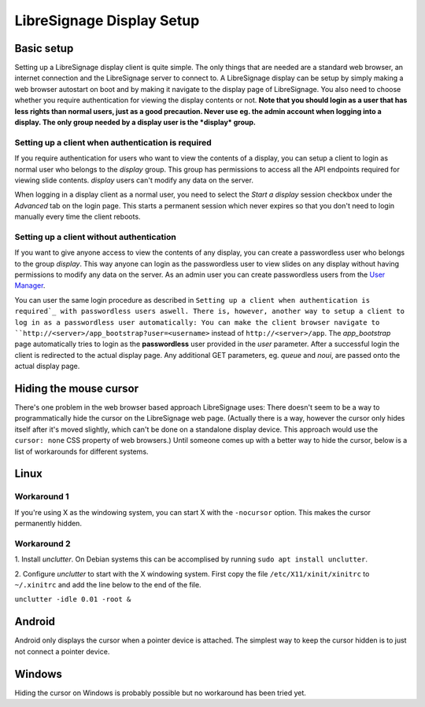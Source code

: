 ##########################
LibreSignage Display Setup
##########################


Basic setup
-----------

Setting up a LibreSignage display client is quite simple. The only
things that are needed are a standard web browser, an internet
connection and the LibreSignage server to connect to. A LibreSignage
display can be setup by simply making a web browser autostart on boot
and by making it navigate to the display page of LibreSignage. You
also need to choose whether you require authentication for viewing
the display contents or not. **Note that you should login as a user
that has less rights than normal users, just as a good precaution.
Never use eg. the admin account when logging into a display. The only
group needed by a display user is the *display* group.**

Setting up a client when authentication is required
+++++++++++++++++++++++++++++++++++++++++++++++++++

If you require authentication for users who want to view the contents
of a display, you can setup a client to login as normal user who belongs to
the *display* group. This group has permissions to access all the API endpoints
required for viewing slide contents. *display* users can't modify any data
on the server.

When logging in a display client as a normal user, you need to select the
*Start a display* session checkbox under the *Advanced* tab on the login page.
This starts a permanent session which never expires so that you don't need to
login manually every time the client reboots.

Setting up a client without authentication
++++++++++++++++++++++++++++++++++++++++++

If you want to give anyone access to view the contents of any display, you can
create a passwordless user who belongs to the group *display*. This way anyone
can login as the passwordless user to view slides on any display without having
permissions to modify any data on the server. As an admin user you can create
passwordless users from the `User Manager </doc?doc=user_manager>`_.

You can user the same login procedure as described in ``Setting up a client when
authentication is required`_ with passwordless users aswell. There is, however,
another way to setup a client to log in as a passwordless user automatically:
You can make the client browser navigate to ``http://<server>/app_bootstrap?user=<username>``
instead of ``http://<server>/app``. The *app_bootstrap* page automatically tries
to login as the **passwordless** user provided in the *user* parameter. After
a successful login the client is redirected to the actual display page. Any
additional GET parameters, eg. *queue* and *noui*, are passed onto the actual
display page.


Hiding the mouse cursor
-----------------------

There's one problem in the web browser based approach LibreSignage
uses: There doesn't seem to be a way to programmatically hide the
cursor on the LibreSignage web page. (Actually there is a way,
however the cursor only hides itself after it's moved slightly, which
can't be done on a standalone display device. This approach would use
the ``cursor: none`` CSS property of web browsers.) Until someone comes
up with a better way to hide the cursor, below is a list of workarounds
for different systems.

Linux
-----

Workaround 1
++++++++++++

If you're using X as the windowing system, you can start X with
the ``-nocursor`` option. This makes the cursor permanently hidden.

Workaround 2
++++++++++++

1. Install *unclutter*. On Debian systems this can be accomplised by
running ``sudo apt install unclutter``.

2. Configure *unclutter* to start with the X windowing system. First
copy the file ``/etc/X11/xinit/xinitrc`` to ``~/.xinitrc`` and add the
line below to the end of the file.

``unclutter -idle 0.01 -root &``

Android
-------

Android only displays the cursor when a pointer device is attached.
The simplest way to keep the cursor hidden is to just not connect a
pointer device.

Windows
-------

Hiding the cursor on Windows is probably possible but no workaround has
been tried yet.

